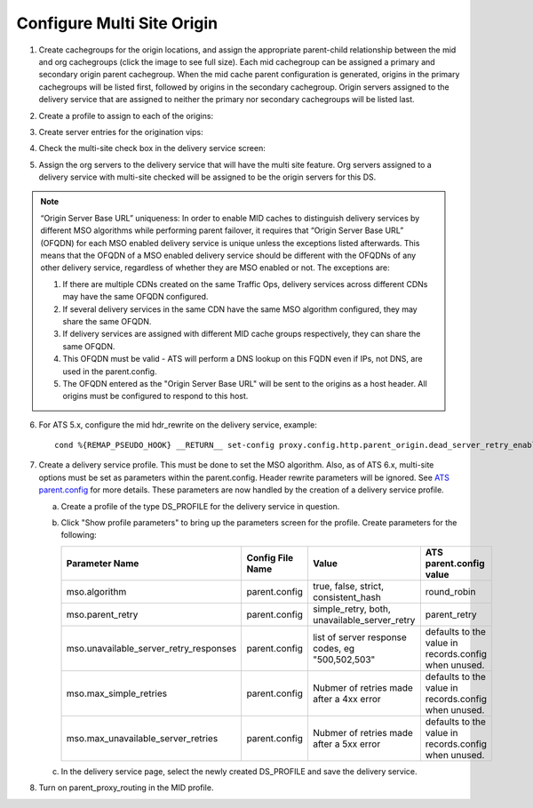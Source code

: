 ..
..
.. Licensed under the Apache License, Version 2.0 (the "License");
.. you may not use this file except in compliance with the License.
.. You may obtain a copy of the License at
..
..     http://www.apache.org/licenses/LICENSE-2.0
..
.. Unless required by applicable law or agreed to in writing, software
.. distributed under the License is distributed on an "AS IS" BASIS,
.. WITHOUT WARRANTIES OR CONDITIONS OF ANY KIND, either express or implied.
.. See the License for the specific language governing permissions and
.. limitations under the License.
..

.. _multi-site-origin-qht:

***************************
Configure Multi Site Origin
***************************


1) Create cachegroups for the origin locations, and assign the appropriate parent-child relationship between the mid and org cachegroups (click the image to see full size).  Each mid cachegroup can be assigned a primary and secondary origin parent cachegroup.  When the mid cache parent configuration is generated, origins in the primary cachegroups will be listed first, followed by origins in the secondary cachegroup. Origin servers assigned to the delivery service that are assigned to neither the primary nor secondary cachegroups will be listed last.

.. image:: C5C4CD22-949A-48FD-8976-C673083E2177.png
	:scale: 100%
	:align: center

2) Create a profile to assign to each of the origins:

.. image:: 19BB6EC1-B6E8-4D22-BFA0-B7D6A9708B42.png
	:scale: 100%
	:align: center

3) Create server entries for the origination vips:

.. image:: D28614AA-9758-45ED-9EFD-3A284FC4218E.png
	:scale: 100%
	:align: center

4) Check the multi-site check box in the delivery service screen:

.. image:: mso-enable.png
	:scale: 100%
	:align: center

5) Assign the org servers to the delivery service that will have the multi site feature.  Org servers assigned to a delivery service with multi-site checked will be assigned to be the origin servers for this DS.

.. image:: 066CEF4F-C1A3-4A89-8B52-4F72B0531367.png
	:scale: 100%
	:align: center

.. Note:: “Origin Server Base URL” uniqueness: In order to enable MID caches to distinguish delivery services by different MSO algorithms while performing parent failover, it requires that “Origin Server Base URL” (OFQDN) for each MSO enabled delivery service is unique unless the exceptions listed afterwards. This means that the OFQDN of a MSO enabled delivery service should be different with the OFQDNs of any other delivery service, regardless of whether they are MSO enabled or not. The exceptions are:

   1. If there are multiple CDNs created on the same Traffic Ops, delivery services across different CDNs may have the same OFQDN configured.
   2. If several delivery services in the same CDN have the same MSO algorithm configured, they may share the same OFQDN.
   3. If delivery services are assigned with different MID cache groups respectively, they can share the same OFQDN.
   4. This OFQDN must be valid - ATS will perform a DNS lookup on this FQDN even if IPs, not DNS, are used in the parent.config.
   5. The OFQDN entered as the "Origin Server Base URL" will be sent to the origins as a host header.  All origins must be configured to respond to this host.


6) For ATS 5.x, configure the mid hdr_rewrite on the delivery service, example: ::

	cond %{REMAP_PSEUDO_HOOK} __RETURN__ set-config proxy.config.http.parent_origin.dead_server_retry_enabled 1 __RETURN__ set-config proxy.config.http.parent_origin.simple_retry_enabled 1 __RETURN__ set-config proxy.config.http.parent_origin.simple_retry_response_codes "400,404,412" __RETURN__ set-config proxy.config.http.parent_origin.dead_server_retry_response_codes "502,503" __RETURN__ set-config proxy.config.http.connect_attempts_timeout 2 __RETURN__ set-config proxy.config.http.connect_attempts_max_retries 2 __RETURN__ set-config proxy.config.http.connect_attempts_max_retries_dead_server 1 __RETURN__ set-config proxy.config.http.transaction_active_timeout_in 5 [L] __RETURN__

7) Create a delivery service profile. This must be done to set the MSO algorithm.  Also, as of ATS 6.x, multi-site options must be set as parameters within the parent.config.  Header rewrite parameters will be ignored.  See `ATS parent.config <https://docs.trafficserver.apache.org/en/6.2.x/admin-guide/files/parent.config.en.html>`_ for more details.  These parameters are now handled by the creation of a delivery service profile.

   a) Create a profile of the type DS_PROFILE for the delivery service in question.

      .. image:: ds-profile.png
         :scale: 50%
         :align: center

   b) Click "Show profile parameters" to bring up the parameters screen for the profile.  Create parameters for the following:

      +----------------------------------------+------------------+--------------------------+-------------------------+
      | Parameter Name                         | Config File Name | Value                    | ATS parent.config value |
      +========================================+==================+==========================+=========================+
      | mso.algorithm                          | parent.config    | true, false, strict,     | round_robin             |
      |                                        |                  | consistent_hash          |                         |
      +----------------------------------------+------------------+--------------------------+-------------------------+
      | mso.parent_retry                       | parent.config    | simple_retry, both,      | parent_retry            |
      |                                        |                  | unavailable_server_retry |                         |
      +----------------------------------------+------------------+--------------------------+-------------------------+
      | mso.unavailable_server_retry_responses | parent.config    | list of server response  | defaults to the value   |
      |                                        |                  | codes, eg "500,502,503"  | in records.config       |
      |                                        |                  |                          | when unused.            |
      +----------------------------------------+------------------+--------------------------+-------------------------+
      | mso.max_simple_retries                 | parent.config    | Nubmer of retries made   | defaults to the value   |
      |                                        |                  | after a 4xx error        | in records.config       |
      |                                        |                  |                          | when unused.            |
      +----------------------------------------+------------------+--------------------------+-------------------------+
      | mso.max_unavailable_server_retries     | parent.config    | Nubmer of retries made   | defaults to the value   |
      |                                        |                  | after a 5xx error        | in records.config       |
      |                                        |                  |                          | when unused.            |
      +----------------------------------------+------------------+--------------------------+-------------------------+


      .. image:: ds_profile_parameters.png
         :scale: 100%
         :align: center

   c) In the delivery service page, select the newly created DS_PROFILE and save the delivery service.

8) Turn on parent_proxy_routing in the MID profile.

